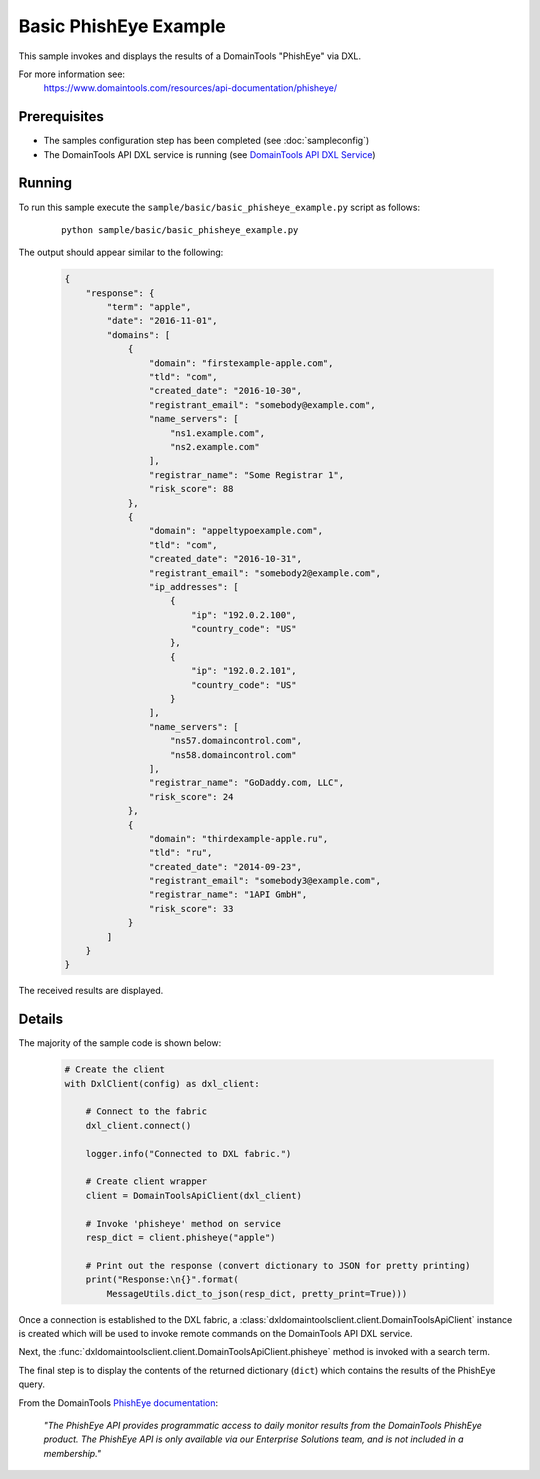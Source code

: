 Basic PhishEye Example
======================

This sample invokes and displays the results of a DomainTools "PhishEye" via DXL.

For more information see:
    https://www.domaintools.com/resources/api-documentation/phisheye/

Prerequisites
*************
* The samples configuration step has been completed (see :doc:`sampleconfig`)
* The DomainTools API DXL service is running (see `DomainTools API DXL Service <https://github.com/opendxl/opendxl-domaintools-service-python>`_)

Running
*******

To run this sample execute the ``sample/basic/basic_phisheye_example.py`` script as follows:

    .. parsed-literal::

        python sample/basic/basic_phisheye_example.py

The output should appear similar to the following:

    .. code-block:: json

        {
            "response": {
                "term": "apple",
                "date": "2016-11-01",
                "domains": [
                    {
                        "domain": "firstexample-apple.com",
                        "tld": "com",
                        "created_date": "2016-10-30",
                        "registrant_email": "somebody@example.com",
                        "name_servers": [
                            "ns1.example.com",
                            "ns2.example.com"
                        ],
                        "registrar_name": "Some Registrar 1",
                        "risk_score": 88
                    },
                    {
                        "domain": "appeltypoexample.com",
                        "tld": "com",
                        "created_date": "2016-10-31",
                        "registrant_email": "somebody2@example.com",
                        "ip_addresses": [
                            {
                                "ip": "192.0.2.100",
                                "country_code": "US"
                            },
                            {
                                "ip": "192.0.2.101",
                                "country_code": "US"
                            }
                        ],
                        "name_servers": [
                            "ns57.domaincontrol.com",
                            "ns58.domaincontrol.com"
                        ],
                        "registrar_name": "GoDaddy.com, LLC",
                        "risk_score": 24
                    },
                    {
                        "domain": "thirdexample-apple.ru",
                        "tld": "ru",
                        "created_date": "2014-09-23",
                        "registrant_email": "somebody3@example.com",
                        "registrar_name": "1API GmbH",
                        "risk_score": 33
                    }
                ]
            }
        }

The received results are displayed.

Details
*******

The majority of the sample code is shown below:

    .. code-block:: python

        # Create the client
        with DxlClient(config) as dxl_client:

            # Connect to the fabric
            dxl_client.connect()

            logger.info("Connected to DXL fabric.")

            # Create client wrapper
            client = DomainToolsApiClient(dxl_client)

            # Invoke 'phisheye' method on service
            resp_dict = client.phisheye("apple")

            # Print out the response (convert dictionary to JSON for pretty printing)
            print("Response:\n{}".format(
                MessageUtils.dict_to_json(resp_dict, pretty_print=True)))


Once a connection is established to the DXL fabric, a
:class:`dxldomaintoolsclient.client.DomainToolsApiClient` instance is created
which will be used to invoke remote commands on the DomainTools API DXL
service.

Next, the
:func:`dxldomaintoolsclient.client.DomainToolsApiClient.phisheye`
method is invoked with a search term.

The final step is to display the contents of the returned dictionary (``dict``)
which contains the results of the PhishEye query.

From the DomainTools
`PhishEye documentation <https://www.domaintools.com/resources/api-documentation/phisheye/>`_:

        `"The PhishEye API provides programmatic access to daily monitor results
        from the DomainTools PhishEye product. The PhishEye API is only
        available via our Enterprise Solutions team, and is not included in a
        membership."`
